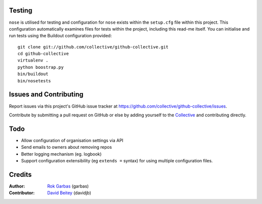 
Testing
=======

``nose`` is utilised for testing and configuration for ``nose`` exists
within the ``setup.cfg`` file within this project.  This configuration
automatically examines files for tests within the project, including
this read-me itself. You can initialise and run tests using the Buildout
configuration provided::

    git clone git://github.com/collective/github-collective.git
    cd github-collective
    virtualenv .
    python boostrap.py
    bin/buildout
    bin/nosetests

Issues and Contributing
=======================

Report issues via this project's GitHub issue tracker at
https://github.com/collective/github-collective/issues.

Contribute by submitting a pull request on GitHub or else by
adding yourself to the `Collective <http://collective.github.com>`_
and contributing directly.

Todo
====
 
- Allow configuration of organisation settings via API
- Send emails to owners about removing repos
- Better logging mechanism (eg. logbook)
- Support configuration extensibility (eg ``extends =`` syntax) for
  using multiple configuration files.


Credits
=======

:Author: `Rok Garbas`_ (garbas)
:Contributor: `David Beitey`_ (davidjb)

.. _`Rok Garbas`: http://www.garbas.si
.. _`David Beitey`: http://davidjb.com
